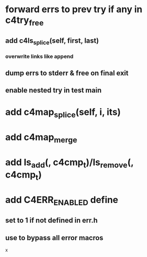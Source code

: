 * forward errs to prev try if any in c4try_free
** add c4ls_splice(self, first, last)
*** overwrite links like append
** dump errs to stderr & free on final exit
** enable nested try in test main
* add c4map_splice(self, i, its)
* add c4map_merge
* add ls_add(, c4cmp_t)/ls_remove(, c4cmp_t)
* add C4ERR_ENABLED define
** set to 1 if not defined in err.h
** use to bypass all error macros
x
